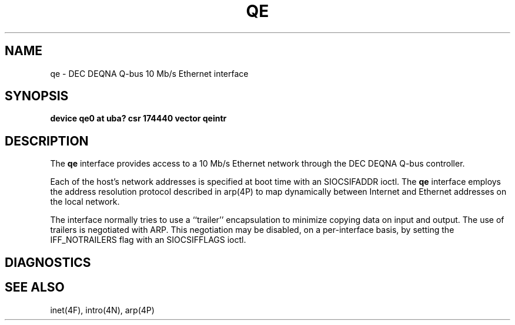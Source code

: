 .\" Copyright (c) 1986 Regents of the University of California.
.\" All rights reserved.  The Berkeley software License Agreement
.\" specifies the terms and conditions for redistribution.
.\"
.\"	@(#)qe.4	6.1 (Berkeley) 6/3/86
.\"
.TH QE 4 ""
.UC 6
.SH NAME
qe \- DEC DEQNA Q-bus 10 Mb/s Ethernet interface
.SH SYNOPSIS
.B "device qe0 at uba? csr 174440 vector qeintr"
.SH DESCRIPTION
The
.B qe
interface provides access to a 10 Mb/s Ethernet network through
the DEC DEQNA Q-bus controller.
.PP
Each of the host's network addresses
is specified at boot time with an SIOCSIFADDR
ioctl.  The
.B qe
interface employs the address resolution protocol described in
arp(4P)
to map dynamically  between Internet and Ethernet addresses on the local
network.
.PP
The interface normally tries to use a ``trailer'' encapsulation
to minimize copying data on input and output.
The use of trailers is negotiated with ARP.
This negotiation may be disabled, on a per-interface basis,
by setting the IFF_NOTRAILERS
flag with an SIOCSIFFLAGS ioctl.
.SH DIAGNOSTICS
.SH SEE ALSO
inet(4F), intro(4N), arp(4P)
